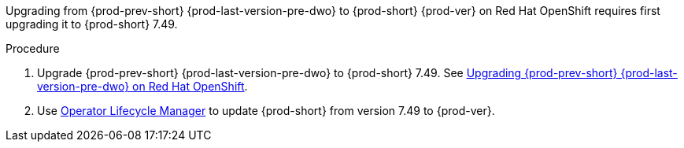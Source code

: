 Upgrading from {prod-prev-short} {prod-last-version-pre-dwo} to {prod-short} {prod-ver} on Red Hat OpenShift requires first upgrading it to {prod-short} 7.49.

.Procedure

. Upgrade {prod-prev-short} {prod-last-version-pre-dwo} to {prod-short} 7.49. See link:https://www.eclipse.org/che/docs/stable/administration-guide/upgrading-che-7-41-on-openshift[Upgrading {prod-prev-short} {prod-last-version-pre-dwo} on Red Hat OpenShift].
. Use link:https://docs.openshift.com/container-platform/4.10/operators/understanding/olm/olm-understanding-olm.html[Operator Lifecycle Manager] to update {prod-short} from version 7.49 to {prod-ver}.
